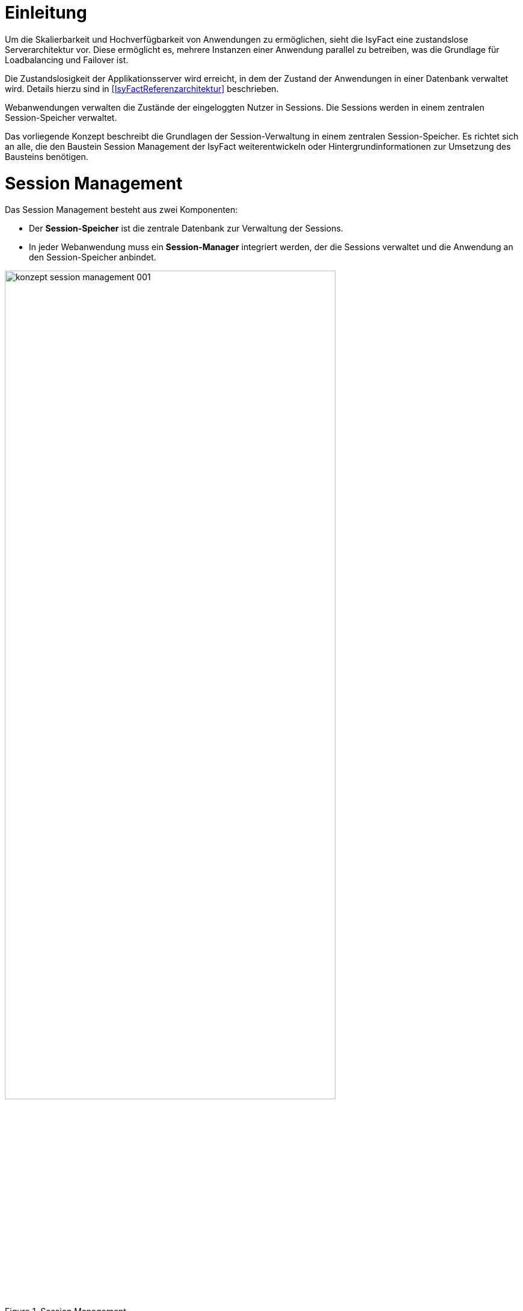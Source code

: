 [[einleitung]]
= Einleitung

Um die Skalierbarkeit und Hochverfügbarkeit von Anwendungen zu ermöglichen, sieht die IsyFact eine zustandslose Serverarchitektur vor.
Diese ermöglicht es, mehrere Instanzen einer Anwendung parallel zu betreiben, was die Grundlage für Loadbalancing und Failover ist.

Die Zustandslosigkeit der Applikationsserver wird erreicht, in dem der Zustand der Anwendungen in einer Datenbank verwaltet wird.
Details hierzu sind in <<IsyFactReferenzarchitektur>> beschrieben.

Webanwendungen verwalten die Zustände der eingeloggten Nutzer in Sessions.
Die Sessions werden in einem zentralen Session-Speicher verwaltet.

Das vorliegende Konzept beschreibt die Grundlagen der Session-Verwaltung in einem zentralen Session-Speicher.
Es richtet sich an alle, die den Baustein Session Management der IsyFact weiterentwickeln oder Hintergrundinformationen zur Umsetzung des Bausteins benötigen.


[[aufbau-und-zweck-des-dokuments]]
= Session Management

Das Session Management besteht aus zwei Komponenten:

* Der *Session-Speicher* ist die zentrale Datenbank zur Verwaltung der Sessions.
* In jeder Webanwendung muss ein *Session-Manager* integriert werden, der die Sessions verwaltet und die 
Anwendung an den Session-Speicher anbindet.

:desc-image-sessionspeicher: Session Management
[id="image-sessionspeicher",reftext="{figure-caption} {counter:figures}"]	 
.{desc-image-sessionspeicher}
image::konzept_session_management_001.png[align="center",pdfwidth=100%,width=80%]

In den folgenden beiden Kapiteln wird die Umsetzung des Session-Managers (Kapitel <<session-manager>>) und des 
Session-Speichers (Kapitel <<session-speicher>>) beschrieben.

Konkrete Anweisungen zum Aufbau des Session-Speichers finden sich in <<NutzungsvorgabenRedis>>. Die Einbindung des
Session-Managers ist in <<NutzungsvorgabenIsy-Session>> beschrieben.

